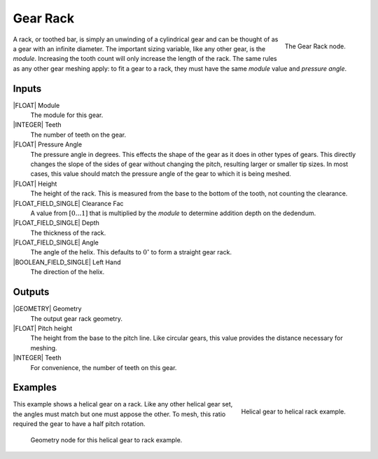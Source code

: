 .. _node-gear-rack:

**********
Gear Rack
**********


.. figure:: /images/nodes-gear_rack.png
   :align: right

   The Gear Rack node.


A rack, or toothed bar, is simply an unwinding of a cylindrical gear
and can be thought of as a gear with an infinite diameter. The
important sizing variable, like any other gear, is the
*module*. Increasing the tooth count will only increase the length of
the rack. The same rules as any other gear meshing apply: to fit a
gear to a rack, they must have the same *module* value and
*pressure angle*.

Inputs
======

|FLOAT| Module
   The module for this gear.

|INTEGER| Teeth
   The number of teeth on the gear.

|FLOAT| Pressure Angle
   The pressure angle in degrees. This effects the shape of the gear
   as it does in other types of gears. This directly changes the slope
   of the sides of gear without changing the pitch, resulting larger
   or smaller tip sizes. In most cases, this value should match the
   pressure angle of the gear to which it is being meshed.

|FLOAT| Height
   The height of the rack. This is measured from the base to the
   bottom of the tooth, not counting the clearance.

|FLOAT_FIELD_SINGLE| Clearance Fac
   A value from :math:`[0\dots 1]` that is multiplied by the *module*
   to determine addition depth on the dedendum.

|FLOAT_FIELD_SINGLE| Depth
   The thickness of the rack.

|FLOAT_FIELD_SINGLE| Angle
   The angle of the helix. This defaults to :math:`0^\circ` to form a
   straight gear rack.

|BOOLEAN_FIELD_SINGLE| Left Hand
   The direction of the helix.


Outputs
=======

|GEOMETRY| Geometry
   The output gear rack geometry.

|FLOAT| Pitch height
   The height from the base to the pitch line. Like circular gears,
   this value provides the distance necessary for meshing.

|INTEGER| Teeth
   For convenience, the number of teeth on this gear.


Examples
========

.. figure:: /images/eg-rack_helical_01.png
   :align: right
   :width: 300

   Helical gear to helical rack example.

This example shows a helical gear on a rack. Like any other helical
gear set, the angles must match but one must appose the other. To
mesh, this ratio required the gear to have a half pitch rotation.

.. figure:: /images/eg-rack_helical_02.png
   :width: 800

   Geometry node for this helical gear to rack example.
